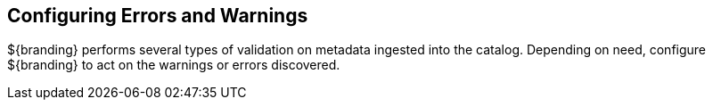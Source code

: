 :title: Configuring Errors and Warnings
:type: configuration
:status: published
:parent: Configuring Data Management
:order: 025
:summary: Enabling viewing of errors and warnings in data attributes.

== {title}

${branding} performs several types of validation on metadata ingested into the catalog.
Depending on need, configure ${branding} to act on the warnings or errors discovered.
